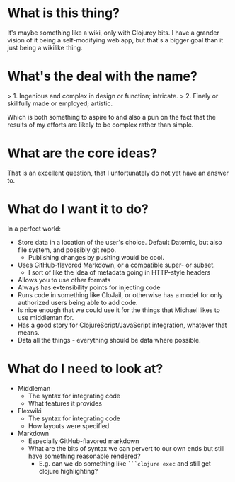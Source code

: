 * What is this thing?

It's maybe something like a wiki, only with Clojurey bits. I have a
grander vision of it being a self-modifying web app, but that's a
bigger goal than it just being a wikilike thing.

* What's the deal with the name?

> 1. Ingenious and complex in design or function; intricate.
> 2. Finely or skillfully made or employed; artistic.

Which is both something to aspire to and also a pun on the fact that
the results of my efforts are likely to be complex rather than simple.

* What are the core ideas?

That is an excellent question, that I unfortunately do not yet have an
answer to.

* What do I want it to do?

In a perfect world:

- Store data in a location of the user's choice. Default Datomic, but
  also file system, and possibly git repo.
  - Publishing changes by pushing would be cool.
- Uses GitHub-flavored Markdown, or a compatible super- or subset.
  - I sort of like the idea of metadata going in HTTP-style headers
- Allows you to use other formats
- Always has extensibility points for injecting code
- Runs code in something like CloJail, or otherwise has a model for
  only authorized users being able to add code.
- Is nice enough that we could use it for the things that Michael
  likes to use middleman for.
- Has a good story for ClojureScript/JavaScript integration, whatever
  that means.
- Data all the things - everything should be data where possible.

* What do I need to look at?

- Middleman
  - The syntax for integrating code
  - What features it provides
- Flexwiki
  - The syntax for integrating code
  - How layouts were specified
- Markdown
  - Especially GitHub-flavored markdown
  - What are the bits of syntax we can pervert to our own ends but
    still have something reasonable rendered?
    - E.g. can we do something like =```clojure exec= and still get
      clojure highlighting?

